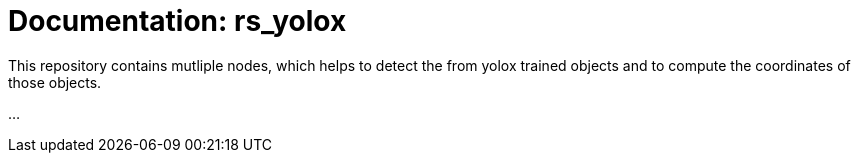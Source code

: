 = Documentation: rs_yolox 
:navtitle: rs_yolox

This repository contains mutliple nodes, which helps to detect the from yolox trained objects and to
compute the coordinates of those objects.

...